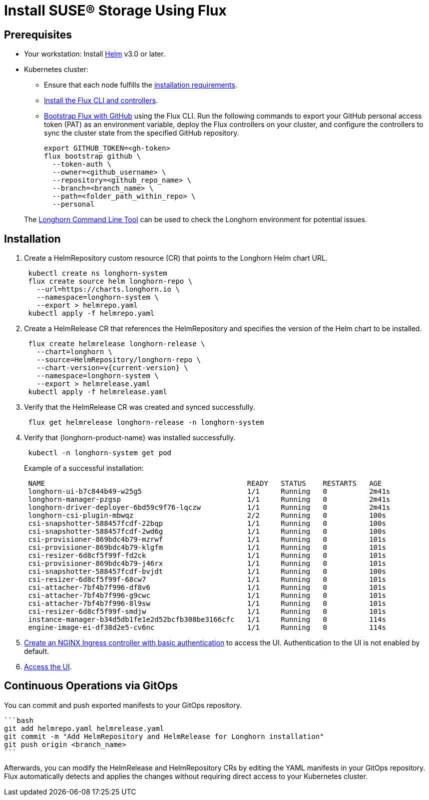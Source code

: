 = Install SUSE® Storage Using Flux
:current-version: {page-component-version}

== Prerequisites

* Your workstation: Install https://helm.sh/docs/[Helm] v3.0 or later.
* Kubernetes cluster:
 ** Ensure that each node fulfills the xref:installation-setup/requirements.adoc[installation requirements].
 ** https://fluxcd.io/flux/installation/#install-the-flux-cli[Install the Flux CLI and controllers].
 ** https://fluxcd.io/flux/installation/bootstrap/github/[Bootstrap Flux with GitHub] using the Flux CLI.
Run the following commands to export your GitHub personal access token (PAT) as an environment variable, deploy the Flux controllers on your cluster, and configure the controllers to sync the cluster state from the specified GitHub repository.
+
[,bash]
----
export GITHUB_TOKEN=<gh-token>
flux bootstrap github \
  --token-auth \
  --owner=<github_username> \
  --repository=<github_repo_name> \
  --branch=<branch_name> \
  --path=<folder_path_within_repo> \
  --personal
----

____
The xref:longhorn-system/system-access/longhorn-cli.adoc[Longhorn Command Line Tool] can be used to check the Longhorn environment for potential issues.
____

== Installation

. Create a HelmRepository custom resource (CR) that points to the Longhorn Helm chart URL.
+
[,bash]
----
 kubectl create ns longhorn-system
 flux create source helm longhorn-repo \
   --url=https://charts.longhorn.io \
   --namespace=longhorn-system \
   --export > helmrepo.yaml
 kubectl apply -f helmrepo.yaml
----

. Create a HelmRelease CR that references the HelmRepository and specifies the version of the Helm chart to be installed.
+
[,bash]
----
 flux create helmrelease longhorn-release \
   --chart=longhorn \
   --source=HelmRepository/longhorn-repo \
   --chart-version=v{current-version} \
   --namespace=longhorn-system \
   --export > helmrelease.yaml
 kubectl apply -f helmrelease.yaml
----

. Verify that the HelmRelease CR was created and synced successfully.
+
[,bash]
----
 flux get helmrelease longhorn-release -n longhorn-system
----

. Verify that {longhorn-product-name} was installed successfully.
+
[,bash]
----
 kubectl -n longhorn-system get pod
----
+
Example of a successful installation:
+
[,bash]
----
 NAME                                                READY   STATUS    RESTARTS   AGE
 longhorn-ui-b7c844b49-w25g5                         1/1     Running   0          2m41s
 longhorn-manager-pzgsp                              1/1     Running   0          2m41s
 longhorn-driver-deployer-6bd59c9f76-lqczw           1/1     Running   0          2m41s
 longhorn-csi-plugin-mbwqz                           2/2     Running   0          100s
 csi-snapshotter-588457fcdf-22bqp                    1/1     Running   0          100s
 csi-snapshotter-588457fcdf-2wd6g                    1/1     Running   0          100s
 csi-provisioner-869bdc4b79-mzrwf                    1/1     Running   0          101s
 csi-provisioner-869bdc4b79-klgfm                    1/1     Running   0          101s
 csi-resizer-6d8cf5f99f-fd2ck                        1/1     Running   0          101s
 csi-provisioner-869bdc4b79-j46rx                    1/1     Running   0          101s
 csi-snapshotter-588457fcdf-bvjdt                    1/1     Running   0          100s
 csi-resizer-6d8cf5f99f-68cw7                        1/1     Running   0          101s
 csi-attacher-7bf4b7f996-df8v6                       1/1     Running   0          101s
 csi-attacher-7bf4b7f996-g9cwc                       1/1     Running   0          101s
 csi-attacher-7bf4b7f996-8l9sw                       1/1     Running   0          101s
 csi-resizer-6d8cf5f99f-smdjw                        1/1     Running   0          101s
 instance-manager-b34d5db1fe1e2d52bcfb308be3166cfc   1/1     Running   0          114s
 engine-image-ei-df38d2e5-cv6nc                      1/1     Running   0          114s
----

. xref:longhorn-system/system-access/create-ingress.adoc[Create an NGINX Ingress controller with basic authentication] to access the UI. Authentication to the UI is not enabled by default.
. xref:longhorn-system/system-access/system-access.adoc[Access the UI].

== Continuous Operations via GitOps

You can commit and push exported manifests to your GitOps repository.

 ```bash
 git add helmrepo.yaml helmrelease.yaml
 git commit -m "Add HelmRepository and HelmRelease for Longhorn installation"
 git push origin <branch_name>
 ```

Afterwards, you can modify the HelmRelease and HelmRepository CRs by editing the YAML manifests in your GitOps repository. Flux automatically detects and applies the changes without requiring direct access to your Kubernetes cluster.
